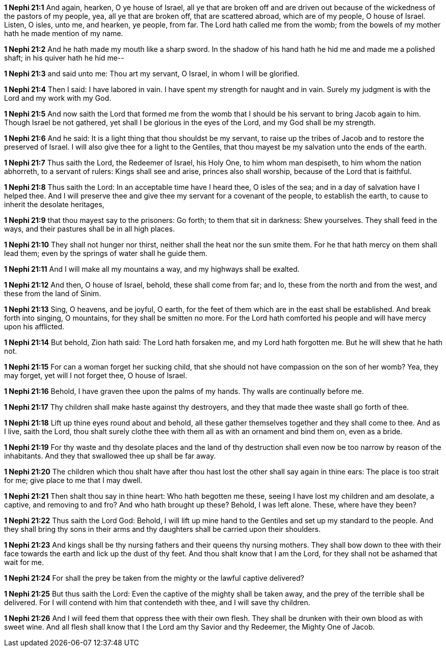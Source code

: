 *1 Nephi 21:1* And again, hearken, O ye house of Israel, all ye that are broken off and are driven out because of the wickedness of the pastors of my people, yea, all ye that are broken off, that are scattered abroad, which are of my people, O house of Israel. Listen, O isles, unto me, and hearken, ye people, from far. The Lord hath called me from the womb; from the bowels of my mother hath he made mention of my name.

*1 Nephi 21:2* And he hath made my mouth like a sharp sword. In the shadow of his hand hath he hid me and made me a polished shaft; in his quiver hath he hid me--

*1 Nephi 21:3* and said unto me: Thou art my servant, O Israel, in whom I will be glorified.

*1 Nephi 21:4* Then I said: I have labored in vain. I have spent my strength for naught and in vain. Surely my judgment is with the Lord and my work with my God.

*1 Nephi 21:5* And now saith the Lord that formed me from the womb that I should be his servant to bring Jacob again to him. Though Israel be not gathered, yet shall I be glorious in the eyes of the Lord, and my God shall be my strength.

*1 Nephi 21:6* And he said: It is a light thing that thou shouldst be my servant, to raise up the tribes of Jacob and to restore the preserved of Israel. I will also give thee for a light to the Gentiles, that thou mayest be my salvation unto the ends of the earth.

*1 Nephi 21:7* Thus saith the Lord, the Redeemer of Israel, his Holy One, to him whom man despiseth, to him whom the nation abhorreth, to a servant of rulers: Kings shall see and arise, princes also shall worship, because of the Lord that is faithful.

*1 Nephi 21:8* Thus saith the Lord: In an acceptable time have I heard thee, O isles of the sea; and in a day of salvation have I helped thee. And I will preserve thee and give thee my servant for a covenant of the people, to establish the earth, to cause to inherit the desolate heritages,

*1 Nephi 21:9* that thou mayest say to the prisoners: Go forth; to them that sit in darkness: Shew yourselves. They shall feed in the ways, and their pastures shall be in all high places.

*1 Nephi 21:10* They shall not hunger nor thirst, neither shall the heat nor the sun smite them. For he that hath mercy on them shall lead them; even by the springs of water shall he guide them.

*1 Nephi 21:11* And I will make all my mountains a way, and my highways shall be exalted.

*1 Nephi 21:12* And then, O house of Israel, behold, these shall come from far; and lo, these from the north and from the west, and these from the land of Sinim.

*1 Nephi 21:13* Sing, O heavens, and be joyful, O earth, for the feet of them which are in the east shall be established. And break forth into singing, O mountains, for they shall be smitten no more. For the Lord hath comforted his people and will have mercy upon his afflicted.

*1 Nephi 21:14* But behold, Zion hath said: The Lord hath forsaken me, and my Lord hath forgotten me. But he will shew that he hath not.

*1 Nephi 21:15* For can a woman forget her sucking child, that she should not have compassion on the son of her womb? Yea, they may forget, yet will I not forget thee, O house of Israel.

*1 Nephi 21:16* Behold, I have graven thee upon the palms of my hands. Thy walls are continually before me.

*1 Nephi 21:17* Thy children shall make haste against thy destroyers, and they that made thee waste shall go forth of thee.

*1 Nephi 21:18* Lift up thine eyes round about and behold, all these gather themselves together and they shall come to thee. And as I live, saith the Lord, thou shalt surely clothe thee with them all as with an ornament and bind them on, even as a bride.

*1 Nephi 21:19* For thy waste and thy desolate places and the land of thy destruction shall even now be too narrow by reason of the inhabitants. And they that swallowed thee up shall be far away.

*1 Nephi 21:20* The children which thou shalt have after thou hast lost the other shall say again in thine ears: The place is too strait for me; give place to me that I may dwell.

*1 Nephi 21:21* Then shalt thou say in thine heart: Who hath begotten me these, seeing I have lost my children and am desolate, a captive, and removing to and fro? And who hath brought up these? Behold, I was left alone. These, where have they been?

*1 Nephi 21:22* Thus saith the Lord God: Behold, I will lift up mine hand to the Gentiles and set up my standard to the people. And they shall bring thy sons in their arms and thy daughters shall be carried upon their shoulders.

*1 Nephi 21:23* And kings shall be thy nursing fathers and their queens thy nursing mothers. They shall bow down to thee with their face towards the earth and lick up the dust of thy feet. And thou shalt know that I am the Lord, for they shall not be ashamed that wait for me.

*1 Nephi 21:24* For shall the prey be taken from the mighty or the lawful captive delivered?

*1 Nephi 21:25* But thus saith the Lord: Even the captive of the mighty shall be taken away, and the prey of the terrible shall be delivered. For I will contend with him that contendeth with thee, and I will save thy children.

*1 Nephi 21:26* And I will feed them that oppress thee with their own flesh. They shall be drunken with their own blood as with sweet wine. And all flesh shall know that I the Lord am thy Savior and thy Redeemer, the Mighty One of Jacob.

